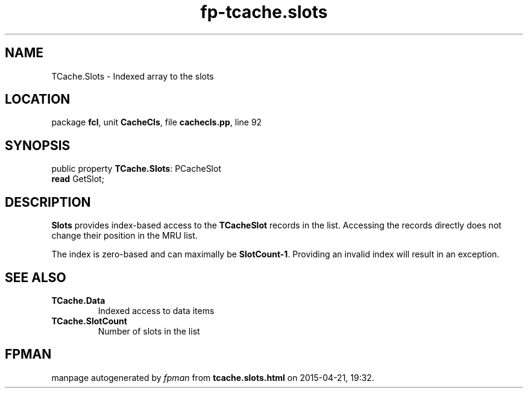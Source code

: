 .\" file autogenerated by fpman
.TH "fp-tcache.slots" 3 "2014-03-14" "fpman" "Free Pascal Programmer's Manual"
.SH NAME
TCache.Slots - Indexed array to the slots
.SH LOCATION
package \fBfcl\fR, unit \fBCacheCls\fR, file \fBcachecls.pp\fR, line 92
.SH SYNOPSIS
public property \fBTCache.Slots\fR: PCacheSlot
  \fBread\fR GetSlot;
.SH DESCRIPTION
\fBSlots\fR provides index-based access to the \fBTCacheSlot\fR records in the list. Accessing the records directly does not change their position in the MRU list.

The index is zero-based and can maximally be \fBSlotCount-1\fR. Providing an invalid index will result in an exception.


.SH SEE ALSO
.TP
.B TCache.Data
Indexed access to data items
.TP
.B TCache.SlotCount
Number of slots in the list

.SH FPMAN
manpage autogenerated by \fIfpman\fR from \fBtcache.slots.html\fR on 2015-04-21, 19:32.

